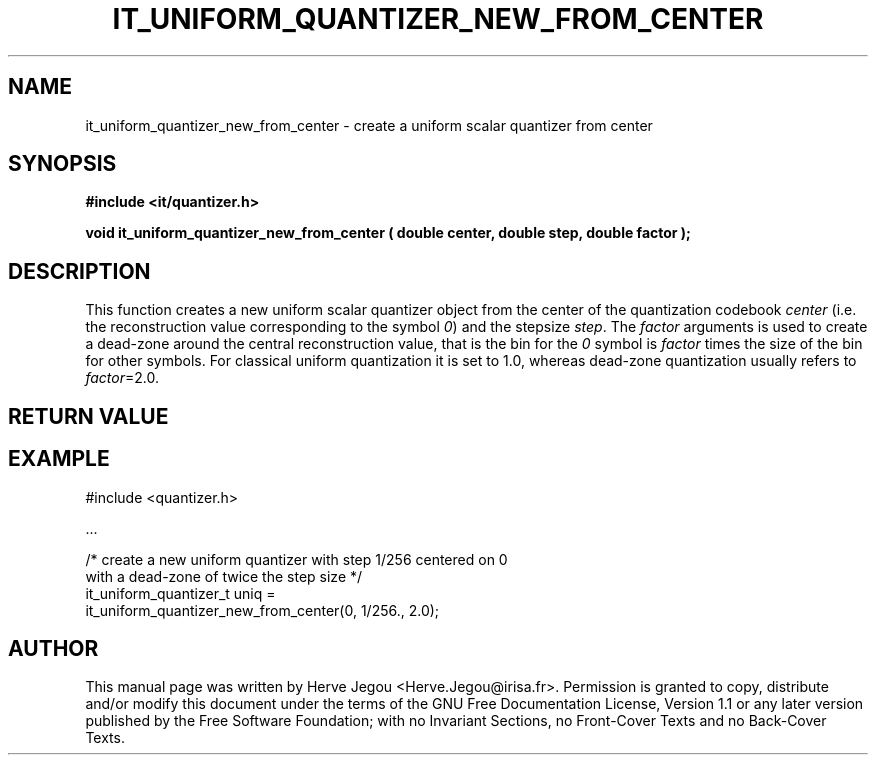 .\" This manpage has been automatically generated by docbook2man 
.\" from a DocBook document.  This tool can be found at:
.\" <http://shell.ipoline.com/~elmert/comp/docbook2X/> 
.\" Please send any bug reports, improvements, comments, patches, 
.\" etc. to Steve Cheng <steve@ggi-project.org>.
.TH "IT_UNIFORM_QUANTIZER_NEW_FROM_CENTER" "3" "01 August 2006" "" ""

.SH NAME
it_uniform_quantizer_new_from_center \- create a uniform scalar quantizer from center
.SH SYNOPSIS
.sp
\fB#include <it/quantizer.h>
.sp
void it_uniform_quantizer_new_from_center ( double center, double step, double factor
);
\fR
.SH "DESCRIPTION"
.PP
This function creates a new uniform scalar quantizer object from the center of the  quantization codebook \fIcenter\fR (i.e. the reconstruction value corresponding to the symbol \fI0\fR) and the stepsize \fIstep\fR\&. The \fIfactor\fR arguments is used to create a dead-zone around the central reconstruction value, that is the bin for the \fI0\fR symbol is \fIfactor\fR times the size of the bin for other symbols. For classical uniform quantization it is set to 1.0, whereas dead-zone quantization usually refers to \fIfactor\fR=2.0.  
.SH "RETURN VALUE"
.PP
.SH "EXAMPLE"

.nf

#include <quantizer.h>

\&...

/* create a new uniform quantizer with step 1/256 centered on 0
   with a dead-zone of twice the step size                      */
it_uniform_quantizer_t uniq =
      it_uniform_quantizer_new_from_center(0, 1/256., 2.0);
.fi
.SH "AUTHOR"
.PP
This manual page was written by Herve Jegou <Herve.Jegou@irisa.fr>\&.
Permission is granted to copy, distribute and/or modify this
document under the terms of the GNU Free
Documentation License, Version 1.1 or any later version
published by the Free Software Foundation; with no Invariant
Sections, no Front-Cover Texts and no Back-Cover Texts.
